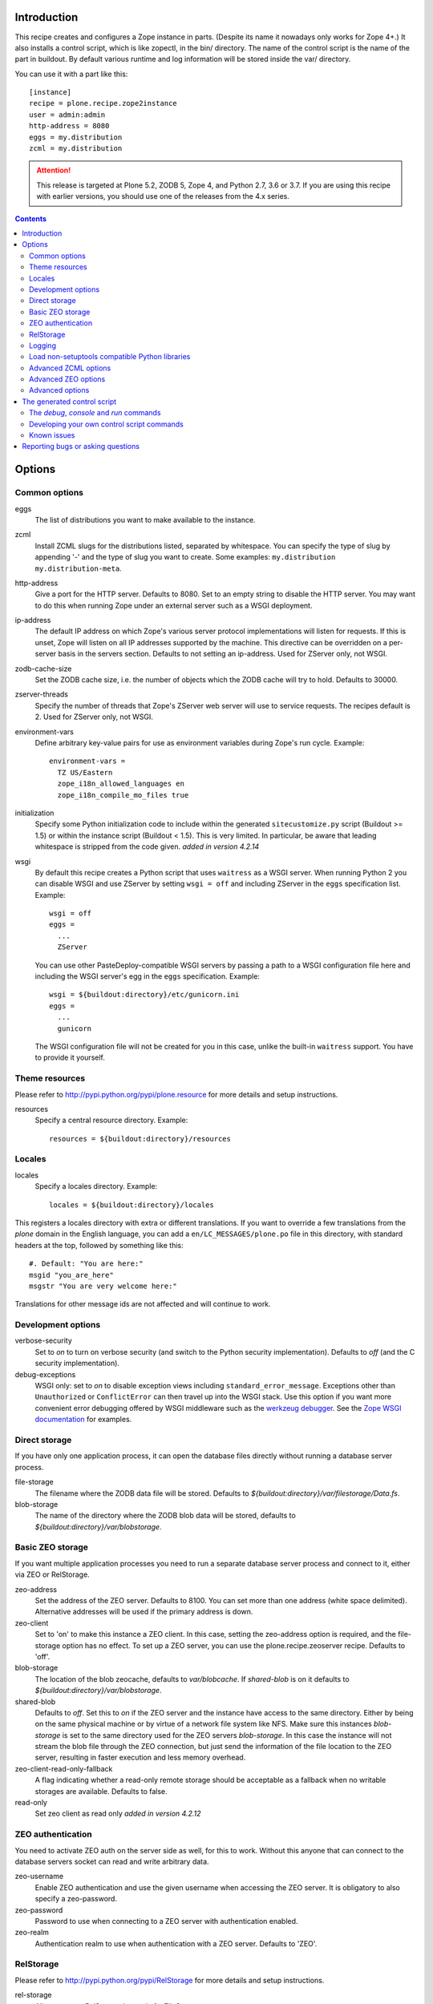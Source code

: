 Introduction
============

.. image:: http://img.shields.io/pypi/v/plone.recipe.zope2instance.svg
   :target: https://pypi.python.org/pypi/plone.recipe.zope2instance

.. image:: http://img.shields.io/travis/plone/plone.recipe.zope2instance.svg
   :target: https://travis-ci.org/plone/plone.recipe.zope2instance

This recipe creates and configures a Zope instance in parts.
(Despite its name it nowadays only works for Zope 4+.) It also
installs a control script, which is like zopectl, in the bin/ directory.
The name of the control script is the name of the part in buildout.
By default various runtime and log information will be stored inside the var/
directory.

You can use it with a part like this::

  [instance]
  recipe = plone.recipe.zope2instance
  user = admin:admin
  http-address = 8080
  eggs = my.distribution
  zcml = my.distribution

.. ATTENTION::
   This release is targeted at Plone 5.2, ZODB 5, Zope 4, and Python 2.7, 3.6 or 3.7.
   If you are using this recipe with earlier versions, you should use one of the releases from the 4.x series.


.. contents::


Options
=======

Common options
--------------

eggs
  The list of distributions you want to make available to the instance.

zcml
  Install ZCML slugs for the distributions listed, separated by whitespace. You
  can specify the type of slug by appending '-' and the type of slug you want
  to create. Some examples: ``my.distribution`` ``my.distribution-meta``.

http-address
  Give a port for the HTTP server. Defaults to 8080.  Set to an empty
  string to disable the HTTP server.  You may want to do this when
  running Zope under an external server such as a WSGI deployment.

ip-address
  The default IP address on which Zope's various server protocol
  implementations will listen for requests. If this is unset, Zope will listen
  on all IP addresses supported by the machine. This directive can be
  overridden on a per-server basis in the servers section. Defaults to not
  setting an ip-address. Used for ZServer only, not WSGI.

zodb-cache-size
  Set the ZODB cache size, i.e. the number of objects which the ZODB cache
  will try to hold. Defaults to 30000.

zserver-threads
  Specify the number of threads that Zope's ZServer web server will use to
  service requests. The recipes default is 2. Used for ZServer only, not WSGI.

environment-vars
  Define arbitrary key-value pairs for use as environment variables during
  Zope's run cycle. Example::

    environment-vars =
      TZ US/Eastern
      zope_i18n_allowed_languages en
      zope_i18n_compile_mo_files true

initialization
   Specify some Python initialization code to include within the generated
   ``sitecustomize.py`` script (Buildout >= 1.5) or within the instance script
   (Buildout < 1.5). This is very limited. In particular, be aware that leading
   whitespace is stripped from the code given. *added in version 4.2.14*

wsgi
   By default this recipe creates a Python script that uses ``waitress`` as a
   WSGI server. When running Python 2 you can disable WSGI and use ZServer by
   setting ``wsgi = off`` and including ZServer in the ``eggs`` specification
   list. Example::

     wsgi = off
     eggs =
       ...
       ZServer

   You can use other PasteDeploy-compatible WSGI servers by passing a path
   to a WSGI configuration file here and including the WSGI server's egg in the
   ``eggs`` specification. Example::

     wsgi = ${buildout:directory}/etc/gunicorn.ini
     eggs =
       ...
       gunicorn

   The WSGI configuration file will not be created for you in this case,
   unlike the built-in ``waitress`` support. You have to provide it yourself.


Theme resources
---------------

Please refer to `<http://pypi.python.org/pypi/plone.resource>`_ for more
details and setup instructions.

resources
  Specify a central resource directory. Example::

    resources = ${buildout:directory}/resources

Locales
-------

locales
  Specify a locales directory. Example::

    locales = ${buildout:directory}/locales

This registers a locales directory with extra or different translations.
If you want to override a few translations from the `plone` domain in the
English language, you can add a ``en/LC_MESSAGES/plone.po`` file in this
directory, with standard headers at the top, followed by something like
this::

  #. Default: "You are here:"
  msgid "you_are_here"
  msgstr "You are very welcome here:"

Translations for other message ids are not affected and will continue
to work.

Development options
-------------------

verbose-security
  Set to `on` to turn on verbose security (and switch to the Python security
  implementation). Defaults to `off` (and the C security implementation).

debug-exceptions
  WSGI only: set to `on` to disable exception views including
  ``standard_error_message``. Exceptions other than ``Unauthorized`` or
  ``ConflictError`` can then travel up into the WSGI stack. Use this option
  if you want more convenient error debugging offered by WSGI middleware
  such as the `werkzeug debugger
  <https://werkzeug.palletsprojects.com/en/0.15.x/debug/>`_. See the `Zope
  WSGI documentation <https://zope.readthedocs.io/en/latest/wsgi.html>`_ for
  examples.

Direct storage
--------------

If you have only one application process, it can open the database files
directly without running a database server process.

file-storage
  The filename where the ZODB data file will be stored.
  Defaults to `${buildout:directory}/var/filestorage/Data.fs`.

blob-storage
  The name of the directory where the ZODB blob data will be stored, defaults
  to `${buildout:directory}/var/blobstorage`.

Basic ZEO storage
-----------------

If you want multiple application processes you need to run a separate
database server process and connect to it, either via ZEO or RelStorage.

zeo-address
  Set the address of the ZEO server. Defaults to 8100. You can set
  more than one address (white space delimited). Alternative addresses will
  be used if the primary address is down.

zeo-client
  Set to 'on' to make this instance a ZEO client. In this case, setting the
  zeo-address option is required, and the file-storage option has no effect.
  To set up a ZEO server, you can use the plone.recipe.zeoserver recipe.
  Defaults to 'off'.

blob-storage
  The location of the blob zeocache, defaults to `var/blobcache`. If
  `shared-blob` is on it defaults to `${buildout:directory}/var/blobstorage`.

shared-blob
  Defaults to `off`. Set this to `on` if the ZEO server and the instance have
  access to the same directory. Either by being on the same physical machine or
  by virtue of a network file system like NFS. Make sure this instances
  `blob-storage` is set to the same directory used for the ZEO servers
  `blob-storage`. In this case the instance will not stream the blob file
  through the ZEO connection, but just send the information of the file
  location to the ZEO server, resulting in faster execution and less memory
  overhead.

zeo-client-read-only-fallback
  A flag indicating whether a read-only remote storage should be acceptable as
  a fallback when no writable storages are available. Defaults to false.

read-only
  Set zeo client as read only *added in version 4.2.12*

ZEO authentication
------------------

You need to activate ZEO auth on the server side as well, for this to work.
Without this anyone that can connect to the database servers socket can read
and write arbitrary data.

zeo-username
  Enable ZEO authentication and use the given username when accessing the
  ZEO server. It is obligatory to also specify a zeo-password.

zeo-password
  Password to use when connecting to a ZEO server with authentication
  enabled.

zeo-realm
  Authentication realm to use when authentication with a ZEO server. Defaults
  to 'ZEO'.

RelStorage
----------

Please refer to `<http://pypi.python.org/pypi/RelStorage>`_ for more details
and setup instructions.

rel-storage
  Allows to set a RelStorage instead of a FileStorage.

  Contains settings separated by newlines, with these values:

  - type: any database type supported (postgresql, oracle, mysql)
  - RelStorage specific keys, like `cache-servers` and `poll-interval`
  - all other keys are passed on to the database-specific RelStorage adapter.

  Example::

    rel-storage =
      type oracle
      dsn (DESCRIPTION=(ADDRESS=(HOST=s01))(CONNECT_DATA=(SERVICE_NAME=d01)))
      user tarek
      password secret

Logging
-------

In most cases you don't need to adjust any of this, you might want to adjust
log levels or configure `mailinglogger`.

event-log
  The filename of the event log. Defaults to ${buildout:directory}/var/log/${partname}.log
  Setting this value to 'disable' will make the <eventlog> section to be omitted,
  disabling logging events by default to a .log file.

event-log-level
  Set the level of the console output for the event log. Level may be any of
  CRITICAL, ERROR, WARN, INFO, DEBUG, or ALL. Defaults to INFO.

event-log-max-size
  Maximum size of event log file. Enables log rotation.
  Used for ZServer only, not WSGI.

event-log-old-files
  Number of previous log files to retain when log rotation is enabled.
  Defaults to 1. Used for ZServer only, not WSGI.

event-log-custom
  A custom section for the eventlog, to be able to use another
  event logger than `logfile`. Used for ZServer only, not WSGI.

mailinglogger
  A mailinglogger section added into the event log.
  Used for ZServer only, not WSGI. Example snippet::

    <mailing-logger>
      level error
      flood-level 10
      smtp-server smtp.mydomain.com
      from logger@mydomain.com
      to errors@mydomain.com
      subject [My domain error] [%(hostname)s] %(line)s
    </mailing-logger>

  You will need to add `mailinglogger` to your buildout's egg section to make this work.

access-log, z2-log
  The filename for the Z2 access log. Defaults to var/log/${partname}-Z2.log
  (var/log/${partname}-access.log) for WSGI).
  Setting this value to 'disable' will make the <logger access> section to be omitted,
  disabling logging access events to a .log file.

access-log-level, z2-log-level
  Set the log level for the access log. Level may be any of CRITICAL, ERROR,
  WARN, INFO, DEBUG, or ALL. Defaults to WARN (INFO for WSGI).

access-log-max-size
  Maximum size of access log file. Enables log rotation.
  Used for ZServer only, not WSGI.

access-log-old-files
  Number of previous log files to retain when log rotation is enabled.
  Defaults to 1. Used for ZServer only, not WSGI.

access-log-custom
  Like `event-log-custom`, a custom section for the access logger, to be able
  to use another event logger than `logfile`. Used for ZServer only, not WSGI.

Load non-setuptools compatible Python libraries
-----------------------------------------------

products
  A list of paths where Zope 2 products are installed. The first path takes
  precedence in case the same product is found in more than one directory.
  Zope 2 products are deprecated and won't work any longer in a future version
  of Zope/Plone.

extra-paths
  A list of paths where additional Python packages are installed. The paths
  are searched in the given order after all egg and products paths.

Advanced ZCML options
---------------------

site-zcml
  If you want a custom `site.zcml` file, put its content here. If this option
  is used the `zcml` and `zcml-additional` options are ignored.

zcml-additional
  Extra ZCML statements that should be included in the generated `site.zcml`
  file.

Advanced ZEO options
--------------------

zeo-client-cache-size
  Set the size of the ZEO client cache. Defaults to '128MB'. The ZEO cache is
  a disk based cache shared between application threads. It is stored either in
  temporary files or, in case you activate persistent cache files with the
  option `client` (see below), in the folder designated by the `zeo-var`
  option.

zeo-client-client
  Set the persistent cache name that is used to construct the cache
  filenames. This enables the ZEO cache to persist across application restarts.
  Persistent cache files are disabled by default.

zeo-client-blob-cache-size
  Set the maximum size of the ZEO blob cache, in bytes.  If not set, then
  the cache size isn't checked and the blob directory will grow without bound.

zeo-client-blob-cache-size-check
  Set the ZEO check size as percent of `zeo-client-blob-cache-size` (for
  example, `10` for 10%). The ZEO cache size will be checked when this many
  bytes have been loaded into the cache. Defaults to 10% of the blob cache
  size. This option is ignored if `shared-blob` is enabled.

zeo-client-drop-cache-rather-verify
  Indicates that the cache should be dropped rather than verified when
  the verification optimization is not available (e.g. when the ZEO server
  restarted). Defaults to 'False'.

zeo-storage
  Set the storage number of the ZEO storage. Defaults to '1'.

zeo-var
  Used in the ZEO storage snippets to configure the ZEO var folder, which
  is used to store persistent ZEO client cache files. Defaults to the system
  temporary folder.

Advanced options
----------------

before-storage
  Wraps the base storage in a "before storage" which sets it in
  read-only mode from the time given (or "now" for the current time).

  This option is normally used together with demo-storage for a
  normally running site in order for changes to be made to the
  database.

client-home
  Sets the clienthome for the generated instance.
  Defaults to ${buildout:directory}/var/<name of the section>.

default-zpublisher-encoding
  This controls what character set is used to encode unicode data that reaches
  ZPublisher without any other specified encoding. This defaults to 'utf-8'.
  Plone requires this to be set to `utf-8`.

demo-storage
  If 'on' it enables the demo storage. By default, this is a
  memory-based storage option; changes are not persisted (see the
  demo-file-storage option to use a persistent storage for changes
  made during the demonstration).

  To use with a base storage option configured with a blob-storage,
  you must set a demo-blob-storage.

demo-file-storage
  If provided, the filename where the ZODB data file for changes
  committed during a demonstration will be stored.

demo-blob-storage
  If provided, the name of the directory where demonstration ZODB blob
  data will be stored.

  This storage may be connected to a demonstration file storage, or
  used with the default memory-based demo storage (in this case you
  might want to use a temporary directory).

storage-wrapper
  Template for arbitrary configuration to be wrapped around the main storage.
  %s will be replaced with the existing storage configuration.

effective-user
  The name of the effective user for the Zope process. Defaults to not setting
  an effective user.

enable-product-installation
  Enable the persistent product registry by setting this to ``on``. By default
  the registry is turned ``off``. Enabling the registry is deprecated.

ftp-address
  Give a port for the FTP server. This enables the FTP server.
  Used for ZServer only, not WSGI.

http-force-connection-close
  Set to `on` to enforce Zope to set ``Connection: close header``.
  This is useful if for example a 304 leaves the connection open with
  Varnish in front and Varnish tries to reuse the connection.

http-fast-listen
  Set to `off` to defer opening of the HTTP socket until the end of the Zope
  startup phase. Defaults to on.

icp-address
  Give a port for the ICP server. This enables the ICP server.
  Used for ZServer only, not WSGI.

import-directory
  Used to configure the import directory for instance.
  Defaults to `<client-home>/import`.

port-base
  Offset applied to the port numbers used for ZServer configurations. For
  example, if the http-server port is 8080 and the port-base is 1000, the HTTP
  server will listen on port 9080. This makes it easy to change the complete
  set of ports used by a Zope server process. Zope defaults to 0.

python-check-interval
  An integer telling the Python interpreter to check for asynchronous events
  every number of instructions. This affects how often thread switches occur.
  Defaults to 1000.

relative-paths
  Set this to `true` to make the generated scripts use relative
  paths. You can also enable this in the `[buildout]` section.

scripts
  Add this parameter with no arguments to suppress script generation.
  Otherwise (i.e. without this parameter), scripts for packages added
  to the `eggs` parameter will be generated. You may also configure
  per package. E.g.::

    [instance]
    recipe = plone.recipe.zope2instance
    eggs =
      Plone
      mr.migrator
      my.package
    scripts = my_package_script

  In the above example, only `my_package_script` will be generated. Keep in
  mind that the egg containing the script (``my.package`` in the example) must
  be listed explicitly in the eggs option, even if it is a dependency of an
  already listed egg.

var
  Used to configure the base directory for all things going into var.
  Defaults to ${buildout:directory}/var.

webdav-address
  Give a port for the WebDAV server.  This enables the WebDAV server.
  Used for ZServer only, not WSGI.

webdav-force-connection-close
  Valid options are off and on. Defaults to off.
  Used for ZServer only, not WSGI.

zlib-storage
  Adds support for file compression on a file storage database. The
  option accepts the values 'active' (compress new records) or
  'passive' (do not compress new records). Both options support
  already compressed records.

  You can use the 'passive' setting while you prepare a number of
  connected clients for compressed records.

zodb-cache-size-bytes
  Set the ZODB cache sizes in bytes. This feature is still experimental.

zodb-temporary-storage
  If given Zope's default temporary storage definition will be replaced by
  the lines of this parameter. If set to "off" or "false", no temporary storage
  definition will be created. This prevents startup issues for basic Zope 4
  sites as it does not ship with the required packages by default anymore.

zope-conf
  A relative or absolute path to a `zope.conf` file. If this is given, many of
  the options in the recipe will be ignored.

zope-conf-imports
  You can define custom sections within zope.conf using the ZConfig API.
  But, in order for Zope to understand your custom sections, you'll have to
  import the python packages that define these custom sections using `%import`
  syntax.

  Example::

    zope-conf-imports =
      mailinglogger
      eea.graylogger

zope-conf-additional
  Give additional lines to `zope.conf`. Make sure you indent any lines after
  the one with the parameter.

  Example::

    zope-conf-additional =
      locale fr_FR
      http-realm Slipknot

zopectl-umask
  Manually set the umask for the zopectl process.

  Example::

    zopectl-umask = 002

http-header-max-length
  Manually set the maximum size of received HTTP header being processed by Zope.
  The request is discarded and considered as a DoS attack if the header size exceeds
  this limit. Default: 8192. Used for ZServer only, not WSGI.

  Example::

    http-header-max-length = 16384


The generated control script
============================

The `debug`, `console` and `run` commands
-----------------------------------------

The extended Zope control script installed by this recipe, usually
`bin/instance` by convention, offers a `debug` command and another
`run` command.  The `debug` command starts an interactive Python
prompt with the Zope application available via the `app` name.
Similarly, the `run` command accepts a Python script as an argument
that will be run under the same conditions.

These commands have also been extended to set up a more complete
environment. Specifically, these commands set up a REQUEST, log in
the AccessControl.SpecialUsers.system user, and may traverse to an
object, such as a CMF portal. This environment set up is controlled
with following options::

    -R/--no-request -- do not set up a REQUEST.
    -L/--no-login -- do not login the system user.
    -O/--object-path <path> -- Traverse to <path> from the app
                               and make available as `obj`.

Note that these options must come before the script name,
e.g. `bin/instance -RLOPlone/front-page debug`

The `console` command is similar to the fg command, but it does not
create a subprocess to start up Zope. This is useful for two
use cases. First, the supervisor program, to supervise long running
processes like a Zope, require the process not to fork away, so that
supervisor can control it.
Second, IDEs like WingIDE and PyCharm support debugging running
processes from within. For this to work, the process should also
not fork away.

Developing your own control script commands
-------------------------------------------

Third-party distributions may add additional commands to the control script by
installing a 'plone.recipe.zope2instance.ctl' entry point. For example,
an egg called MyDist could include a module called mymodule with the
following custom command::

    def foo(self, *args)
        """Help message here"""
        print 'foo'

It would then install the foo method as a command for the control script using
the following entry point configuration in setup.py::

    entry_points="""
    [plone.recipe.zope2instance.ctl]
    foo = mymodule:foo
    """

This would allow invoking the foo method by running `bin/instance foo`
(assuming the instance control script was installed by a buildout part
called `instance`.) The entry point is invoked with the following
parameters:

  self
    An instance of plone.recipe.zope2instance.ctl.AdjustedZopeCmd.
  args
    Any additional arguments that were passed on the command line.

Known issues
------------

* the ``restart`` command will not function reliably if you run the buildout
  while the Zope instance is still running. In those cases, always use
  ``stop`` followed by ``start`` to restart the Zope instance.

Reporting bugs or asking questions
==================================

We have a shared bugtracker and help desk on Launchpad:
https://bugs.launchpad.net/collective.buildout/

